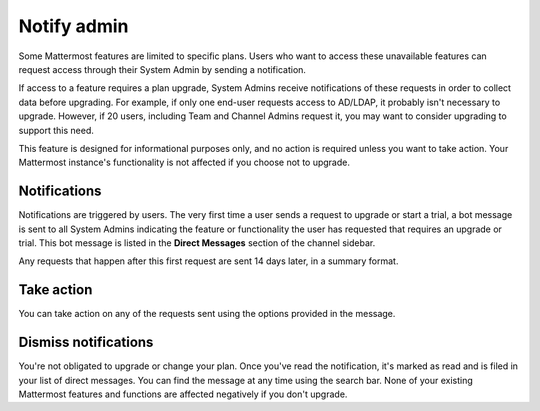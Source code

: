Notify admin
============

Some Mattermost features are limited to specific plans. Users who want to access these unavailable features can request access through their System Admin by sending a notification.

If access to a feature requires a plan upgrade, System Admins receive notifications of these requests in order to collect data before upgrading. For example, if only one end-user requests access to AD/LDAP, it probably isn't necessary to upgrade. However, if 20 users, including Team and Channel Admins request it, you may want to consider upgrading to support this need.

This feature is designed for informational purposes only, and no action is required unless you want to take action. Your Mattermost instance's functionality is not affected if you choose not to upgrade.

Notifications
-------------

Notifications are triggered by users. The very first time a user sends a request to upgrade or start a trial, a bot message is sent to all System Admins indicating the feature or functionality the user has requested that requires an upgrade or trial. This bot message is listed in the **Direct Messages** section of the channel sidebar.

Any requests that happen after this first request are sent 14 days later, in a summary format.

Take action
-----------

You can take action on any of the requests sent using the options provided in the message.

Dismiss notifications
---------------------

You're not obligated to upgrade or change your plan. Once you've read the notification, it's marked as read and is filed in your list of direct messages. You can find the message at any time using the search bar. None of your existing Mattermost features and functions are affected negatively if you don't upgrade.
